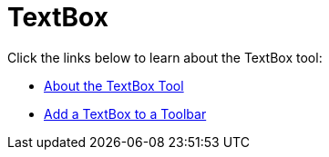﻿////

|metadata|
{
    "name": "wintoolbarsmanager-textbox",
    "controlName": ["WinToolbarsManager"],
    "tags": [],
    "guid": "{D001E804-EC77-45D1-891F-CA000884FD92}",  
    "buildFlags": [],
    "createdOn": "0001-01-01T00:00:00Z"
}
|metadata|
////

= TextBox

Click the links below to learn about the TextBox tool:

* link:wintoolbarsmanager-textbox-about-the-textbox-tool.html[About the TextBox Tool]
* link:wintoolbarsmanager-add-a-textbox-to-a-toolbar.html[Add a TextBox to a Toolbar]
